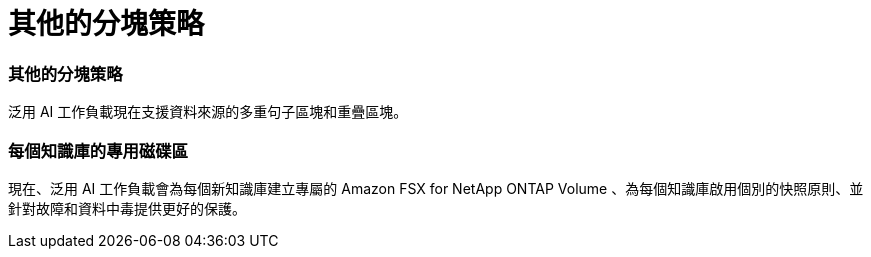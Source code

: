 = 其他的分塊策略
:allow-uri-read: 




=== 其他的分塊策略

泛用 AI 工作負載現在支援資料來源的多重句子區塊和重疊區塊。



=== 每個知識庫的專用磁碟區

現在、泛用 AI 工作負載會為每個新知識庫建立專屬的 Amazon FSX for NetApp ONTAP Volume 、為每個知識庫啟用個別的快照原則、並針對故障和資料中毒提供更好的保護。

